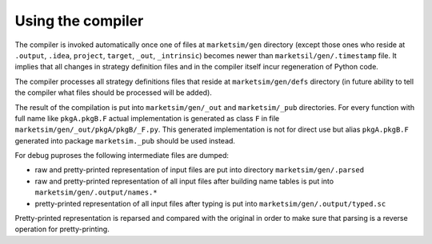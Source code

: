 Using the compiler
==================

The compiler is invoked automatically once one of files at ``marketsim/gen`` directory (except those ones who reside at ``.output``, ``.idea``, ``project``, ``target``, ``_out``, ``_intrinsic``) becomes newer than ``marketsil/gen/.timestamp`` file. It implies that all changes in strategy definition files and in the compiler itself incur regeneration of Python code.

The compiler processes all strategy definitions files that reside at ``marketsim/gen/defs`` directory (in future ability to tell the compiler what files should be processed will be added).

The result of the compilation is put into ``marketsim/gen/_out`` and ``marketsim/_pub`` directories. For every function with full name like ``pkgA.pkgB.F`` actual implementation is generated as class ``F`` in file ``marketsim/gen/_out/pkgA/pkgB/_F.py``. This generated implementation is not for direct use but alias ``pkgA.pkgB.F`` generated into package ``marketsim._pub`` should be used instead.

For debug puproses the following intermediate files are dumped:

* raw and pretty-printed representation of input files are put into directory ``marketsim/gen/.parsed``
* raw and pretty-printed representation of all input files after building name tables is put into ``marketsim/gen/.output/names.*``
* pretty-printed representation of all input files after typing is put into ``marketsim/gen/.output/typed.sc``

Pretty-printed representation is reparsed and compared with the original in order to make sure that parsing is a reverse operation for pretty-printing.
